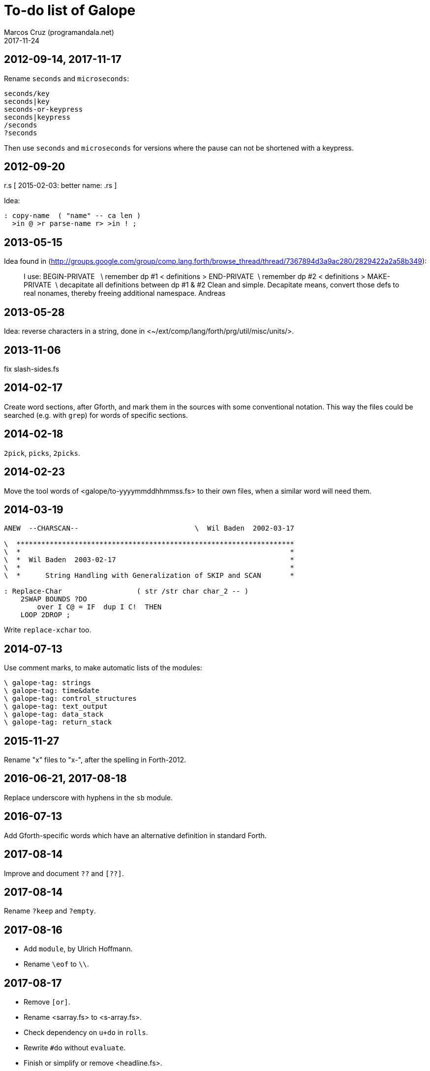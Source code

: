 = To-do list of Galope
:author: Marcos Cruz (programandala.net)
:revdate: 2017-11-24

== 2012-09-14, 2017-11-17

Rename `seconds` and `microseconds`:

----
seconds/key
seconds|key
seconds-or-keypress
seconds|keypress
/seconds
?seconds
----

Then use `seconds` and `microseconds` for versions where the pause can
not be shortened with a keypress.

== 2012-09-20

r.s  [ 2015-02-03: better name: .rs ]

Idea:

----
: copy-name  ( "name" -- ca len )
  >in @ >r parse-name r> >in ! ;
----

== 2013-05-15

Idea found in
(<http://groups.google.com/group/comp.lang.forth/browse_thread/thread/7367894d3a9ac280/2829422a2a58b349>):

____
I use:
BEGIN-PRIVATE   \ remember dp #1
< definitions >
END-PRIVATE  \ remember dp #2
< definitions >
MAKE-PRIVATE  \ decapitate all definitions between dp #1 & #2
Clean and simple. Decapitate means, convert those defs to real nonames,
thereby freeing additional namespace.
Andreas
____

== 2013-05-28

Idea: reverse characters in a string,
done in <~/ext/comp/lang/forth/prg/util/misc/units/>.

== 2013-11-06

fix slash-sides.fs

== 2014-02-17

Create word sections, after Gforth, and mark them in the sources with
some conventional notation.  This way the files could be searched
(e.g. with `grep`) for words of specific sections.

== 2014-02-18

`2pick`, `picks`, `2picks`.

== 2014-02-23

Move the tool words of <galope/to-yyyymmddhhmmss.fs> to their own
files, when a similar word will need them.

== 2014-03-19

----
ANEW  --CHARSCAN--                            \  Wil Baden  2002-03-17

\  *******************************************************************
\  *                                                                 *
\  *  Wil Baden  2003-02-17                                          *
\  *                                                                 *
\  *      String Handling with Generalization of SKIP and SCAN       *

: Replace-Char                  ( str /str char char_2 -- )
    2SWAP BOUNDS ?DO
        over I C@ = IF  dup I C!  THEN
    LOOP 2DROP ;
----

Write `replace-xchar` too.

== 2014-07-13

Use comment marks, to make automatic lists of the modules:

----
\ galope-tag: strings
\ galope-tag: time&date
\ galope-tag: control_structures
\ galope-tag: text_output
\ galope-tag: data_stack
\ galope-tag: return_stack
----

== 2015-11-27

Rename "x" files to "x-", after the spelling in Forth-2012.

== 2016-06-21, 2017-08-18

Replace underscore with hyphens in the `sb` module.

== 2016-07-13

Add Gforth-specific words which have an alternative definition in
standard Forth.

== 2017-08-14

Improve and document `??` and `[??]`.

== 2017-08-14

Rename `?keep` and `?empty`.

== 2017-08-16

- Add `module`, by Ulrich Hoffmann.
- Rename `\eof` to `\\`.

== 2017-08-17

- Remove `[or]`.
- Rename <sarray.fs> to <s-array.fs>.
- Check dependency on `u+do` in `rolls`.
- Rewrite `#do` without `evaluate`.
- Finish or simplify or remove <headline.fs>.
- Homogenize "Author: Wil Baden" and "Taken from".

== 2017-08-18, 2017-08-20

Rename `break`: `debug`?

== 2017-08-19

Finish updating the change log layout:

----
gvim $(grep "Change\slog" *.fs -L)
----

== 2017-08-20

Rename `:create` to `created`.

Remove `?nip`?

Check if `$variable` is needed in Gforth 0.7.9.

Check if `$@len` is needed in Gforth 0.7.9.

Check if `$@` is needed in Gforth 0.7.9.

Fix: UTF-8 chars are corrupted in the PDF manual. See usage example of
`2arrayed`. The HTML version is fine.

== 2017-10-22, 2017-11-12, 2017-11-16

Improve `ltype`:

- Top left coordinates.
- Left margin.
- UTF-8 support.
- More/Pause control [under development as of 2017-11-16]
- Right margin.

== 2017-10-22

Finish adapting the source documentation to Glosara format.

== 2017-10-25

- Add `?u1+!`.

- Rename `number<c>` (in module <xy.fs>) and move it to its own file.
  Possible names: `number/c`, `keys/c>decimal`, `keys>#`,
  `keys>number`, `keys>#number`.

- Remove old code from `instr`.

- Remove unused <module.fs> from <choose-stack.fs>.

== 2017-10-25

Add a smaller version of `match?`, from
<https://groups.google.com/d/msg/comp.lang.forth/zFRCXnlY2jY/tqkcqzbUvvwJ>:

----

This is an even smaller one, supporting just * and .:

---8<---
: (match-or-dot)
  over c@ [char] . = >r 2swap dup 0<> r> and
  >r over c@ >r 2swap over c@ r> = r> or
;

: match-reg
  dup 0> if
    over char+ c@ [char] * <>
    if
      2over 1 /string 2over 1 /string recurse >r (match-or-dot)
      r> and >r 2drop 2drop r> exit
    then

    begin
      (match-or-dot)
    while
      2over 2over 2 /string recurse if 2drop 2drop true exit then
      2>r 1 /string 2r>
    repeat 2 /string recurse exit

  else
    2drop nip 0=
  then
;

s" aa" s" a"    match-reg . cr
s" aa" s" aa"  match-reg . cr
s" aaa" s" aa"  match-reg . cr
s" aa" s" a*"  match-reg . cr
s" aa" s" .*"  match-reg . cr
s" ab" s" .*"  match-reg . cr
s" aab" s" c*a*b"  match-reg . cr depth .
---8<---

Hans Bezemer

----

== 2017-10-25

- Move `@le` from <png.fs> to its own module, with a comus name.
- Move `16@` from <jpeg.fs> to its own module, with a comus name.
- Rename `@++` `@+` and `!++` `!+`.
- Rename `c@++` `c@+` and `c!++` `c!+`.

Alternative from
<https://groups.google.com/d/msg/comp.lang.forth/x4OtT2kSUqo/JqylkA9pZgoJ>:

----
: !+  ( n addr -- addr' )   dup cell+ -rot ! ;
: @+  ( addr -- n addr' )   dup @ swap cell+ ;
: c!+ ( n addr -- addr' )   dup 1+ -rot c! ;
: c@+ ( addr -- n addr' )   dup c@ swap 1+ ; 
----

- Deprecate <stream_bs.fs>, which was superseded by <heredoc.fs>.
- Finish, update, rename words of <queue.fs>.

== 2017-10-26

- Rename `char-count`, `instr`, `instr?`.
- Add `:variable`.
- Rewrite <translated.fs> with Gforth's dynamic strings instead of
  FFL.

== 2017-10-30

- Add cross-references to "dollar" words, ie. dynamic string words.

== 2017-11-03

- Remove <paragraph.fs> and <print.fs>, superseded by <l-type.fs>.
- Add to long strings support: `ls"`, `lsliteral` and an alternative
  common-heap version of `lsconstant`, configurable with a deferred
  word.
- Extract `string-prefix?` from `-prefix`.
- Remove `basename` (already in Gforth 0.7.9).

== 2017-11-04

- Remove <sconstant.fs> and <svariable.fs> after the projects have been
  adapted to the new module names.

== 2017-11-05

- Review <sarray.fs>. Compare to <strings-colon>. Write an actual
  `sarray` after `array` and `2array`.  Rename the module <s-array.fs>
  after the current convention.
- Rename `strings:` `strings`; rename `/strings` `end-strings`.
- Homogenize stack notation of indexes: eg. change "len'n" to "len#n",
  "ca'2" to "ca#2".
- Update module names to current convention, eg. "csv" to "c-s-v":
- Rename `/csv` `split/comma` or something.
- Rename `/ssv` `split/spaces` or something.
- Rename <smove.fs> <s-move.fs>.
- Deprecate <sb.fs>, superseded by <stringer.fs>.
- Rename <typecr.fs> <type-c-r.fs>.
- Rename <rtype.fs> <r-type.fs>.
- Fix checks of Gforth version: the flag returned by `environment?` is
  not checked. Eg.  `s" gforth" environment? drop s" 0.7.9" str<
  [if]`.

== 2017-11-08

- Improve `xconversions`: The translation table could be updated with
  more chars; both the table and the bit array would be resized
  transparently; the limits would be updated.
- Improve `xconversions`: The caseness bit array could be created at
  compile time.
- Improve names of the private words of `xconversions`.
- Rename and document modules <xbounds.fs>, <xlowercase.fs>, etc.
- Finish `xtitlecase`.
- Rename `txt+`. Besides, after the current convention, its module
  name should be <t-x-t-plus.fs>.
- Make `xconversions` create named tables in order to define more than
  one table and change the current one.
- Rename <smove.fs> <s-move.fs>.
- Rename `allocate-ss`.

== 2017-11-09

- Improve `max-n` and family: do not `abort`, but calculate using
  `cell`.
- Add `?+!` and `?-!`.

== 2017-11-11

- Rename `choose{ }choose` `among end-among`?
- Rename `2choose{ }2choose` `2among end-2among`?
- Rename `choose{ }choose` `from end-from`?
- Rename `2choose{ }2choose` `2from end-2from`?

== 2017-11-13

- Add `time-zone` string to ISO-8601 converters.
- Replace `aliases:`'s `parse-alias` with `do-parse-name`, moved from
  _La pistola de agua_.
- Rename `aliases: ;aliases` `aliases end-aliases`.
- Simplify (with `recurse`) and document `(*`.
- Deprecate <stream-to-str.fs>, which was superseded by <heredoc.fs>.
- Review all words that use `refill`. Maybe `do-parse-name` can be
  reused.

== 2017-11-14

- Copy `sconstants` from Solo Forth.
- Extend `iso-date>extended` to support longer date strings.
- Write `iso-date>basic`.
- Check if any private word of `iso-date>extended` can be useful.

== 2017-11-17

- It seems `#indented` can be removed from <l-type.fs>. Confirm it and
  remove it.

== 2017-11-19, 2017-11-22

- Improve `sconstant` to store long strings: store only the text, not
  the length, and create a `2constant` to return address and length.
  Or define `lsconstant`.

== 2017-11-21

- Rename `translations:` `translations`.
- Rename `/translations` `end-translations`.
- Remove `;translations`.
- Remove deprecated `yyyymmdd>iso`.
- Improve naming convention: `?1+!` vs `?1+`.

== 2017-11-24

Include `paper`, `ink` and `sgr` in the documentation of <lighter.fs>
and <colors.fs>.
